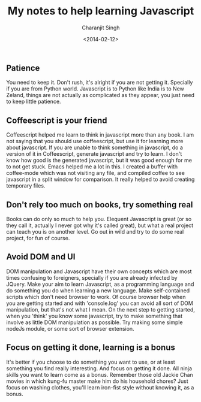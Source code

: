 #+FILETAGS: javascript
#+DATE: <2014-02-12>
#+AUTHOR: Charanjit Singh
#+TITLE: My notes to help learning Javascript


** Patience
   :PROPERTIES:
   :CUSTOM_ID: patience
   :END:
You need to keep it. Don't rush, it's alright if you are not getting it.
Specially if you are from Python world. Javascript is to Python like
India is to New Zeland, things are not actually as complicated as they
appear, you just need to keep little patience.

** Coffeescript is your friend
   :PROPERTIES:
   :CUSTOM_ID: coffeescript-is-your-friend
   :END:
Coffeescript helped me learn to think in javascript more than any book.
I am not saying that you should use coffeescript, but use it for
learning more about javascript. If you are unable to think something in
javascript, do a version of it in Coffeescript, generate javascript and
try to learn. I don't know how good is the generated javascript, but it
was good enough for me to not get stuck. Emacs helped me a lot in this.
I created a buffer with coffee-mode which was not visiting any file, and
compiled coffee to see javascript in a split window for comparison. It
really helped to avoid creating temporary files.

** Don't rely too much on books, try something real
   :PROPERTIES:
   :CUSTOM_ID: don-t-rely-too-much-on-books-try-something-real
   :END:
Books can do only so much to help you. Elequent Javascript is great (or
so they call it, actually I never got why it's called great), but what a
real project can teach you is on another level. Go out in wild and try
to do some real project, for fun of course.

** Avoid DOM and UI
   :PROPERTIES:
   :CUSTOM_ID: avoid-dom-and-ui
   :END:
DOM manipulation and Javascript have their own concepts which are most
times confusing to foreigners, specially if you are already infected by
JQuery. Make your aim to learn Javascript, as a programming language and
do something you do when learning a new language. Make self-contained
scripts which don't need browser to work. Of course browser help when
you are getting started and with 'console.log' you can avoid all sort of
DOM manipulation, but that's not what I mean. On the next step to
getting started, when you 'think' you know some javascript, try to make
something that involve as little DOM manipulation as possible. Try
making some simple nodeJs module, or some sort of browser extension.

** Focus on getting it done, learning is a bonus
   :PROPERTIES:
   :CUSTOM_ID: focus-on-getting-it-done-learning-is-a-bonus
   :END:
It's better if you choose to do something you want to use, or at least
something you find really interesting. And focus on getting it done. All
ninja skills you want to learn come as a bonus. Remember those old
Jackie Chan movies in which kung-fu master make him do his household
chores? Just focus on washing clothes, you'll learn iron-fist style
without knowing it, as a bonus.
